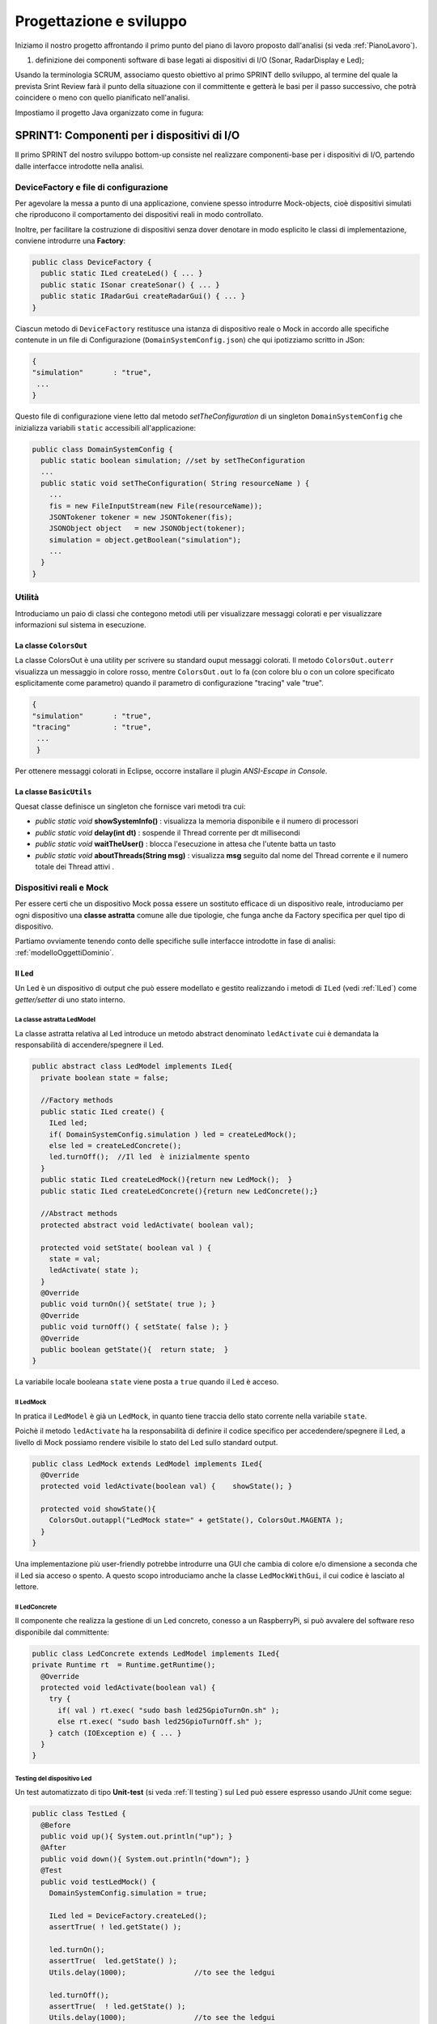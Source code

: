 .. role:: red 
.. role:: blue 
.. role:: remark

.. _mvc: https://it.wikipedia.org/wiki/Model-view-controller

.. _MVP: https://www.nexsoft.it/model-view-presenter/

.. _Problema produttore-consumatore: https://it.wikipedia.org/wiki/Problema_del_produttore/consumatore

==================================================
Progettazione e sviluppo
==================================================
 
Iniziamo il nostro progetto affrontando il primo punto del piano di lavoro proposto dall'analisi 
(si veda :ref:`PianoLavoro`).

#. definizione dei componenti software di base legati ai dispositivi di I/O (Sonar, RadarDisplay e Led);


Usando la terminologia :blue:`SCRUM`, associamo questo obiettivo al primo :blue:`SPRINT` dello sviluppo, al termine del  quale
la prevista :blue:`Srint Review` farà il punto della situazione con il committente e getterà le basi per
il passo successivo, che potrà coincidere o meno con quello pianificato nell'analisi.

.. .. include:: RadarSystemComponenti.rst

.. .. include:: RadarSystemSupporti.rst

.. .. include:: RadarSystemEnablers.rst
 

Impostiamo il progetto Java organizzato come in fugura:

.. image:: ./_static/img/radar/domainProject.PNG 
    :align: center
    :width: 70%



 

--------------------------------------------------------
SPRINT1: Componenti per i dispositivi di I/O
--------------------------------------------------------


Il primo :blue:`SPRINT` del nostro sviluppo bottom-up consiste nel realizzare componenti-base 
per i dispositivi di I/O, partendo dalle interfacce introdotte nella analisi. 


++++++++++++++++++++++++++++++++++++++++++++++++++++++++++++++++++++
DeviceFactory e file di configurazione
++++++++++++++++++++++++++++++++++++++++++++++++++++++++++++++++++++

Per agevolare la messa a punto di una applicazione, conviene spesso introdurre Mock-objects, cioè
dispositivi simulati che riproducono il comportamento dei dispositivi reali in modo controllato.

Inoltre, per facilitare la costruzione di dispositivi senza dover denotare in modo esplicito le classi
di implementazione, conviene introdurre una **Factory**:

.. _DeviceFactory:

.. code:: java

  public class DeviceFactory {
    public static ILed createLed() { ... }
    public static ISonar createSonar() { ... }
    public static IRadarGui createRadarGui() { ... }
  }

.. _DomainSystemConfig:

Ciascun metodo di ``DeviceFactory`` restitusce una istanza di dispositivo reale o Mock in accordo alle specifiche
contenute in un file di Configurazione (``DomainSystemConfig.json``) che qui ipotizziamo scritto in JSon:

.. code::  

  {
  "simulation"       : "true",
   ...
  }

.. Si noti che questo file contiene anche la specifica di ``DLIMIT`` come richiesto in fase di analisi dei requisiti.

Questo file di configurazione viene letto dal metodo *setTheConfiguration* di un singleton ``DomainSystemConfig``
che inizializza variabili ``static`` accessibili all'applicazione:

.. code::  java

  public class DomainSystemConfig {
    public static boolean simulation; //set by setTheConfiguration
    ...
    public static void setTheConfiguration( String resourceName ) { 
      ... 
      fis = new FileInputStream(new File(resourceName));
      JSONTokener tokener = new JSONTokener(fis);
      JSONObject object   = new JSONObject(tokener);
      simulation = object.getBoolean("simulation");
      ...
    }
  }

++++++++++++++++++++++++++++++++++++++++++++++++++++++++++++++++++++
Utilità
++++++++++++++++++++++++++++++++++++++++++++++++++++++++++++++++++++
Introduciamo un paio di classi che contegono metodi utili per visualizzare messaggi colorati
e per visualizzare informazioni sul sistema in esecuzione.

%%%%%%%%%%%%%%%%%%%%%%%%%%%%%%%%%%%%%%%%%%%%%%%%%%%%%%%%%%%%%%%
La classe ``ColorsOut`` 
%%%%%%%%%%%%%%%%%%%%%%%%%%%%%%%%%%%%%%%%%%%%%%%%%%%%%%%%%%%%%%%

La classe :blue:`ColorsOut` è una utility per scrivere su standard ouput messaggi colorati. 
Il metodo ``ColorsOut.outerr`` visualizza un messaggio in colore rosso, 
mentre ``ColorsOut.out`` lo fa (con colore blu o con un colore specificato esplicitamente come parametro)
quando il parametro di configurazione "tracing" vale "true".

.. code:: 

  {
  "simulation"       : "true",
  "tracing"          : "true",
   ...
   }

Per ottenere messaggi colorati in Eclipse, occorre installare il plugin  *ANSI-Escape in Console*.


%%%%%%%%%%%%%%%%%%%%%%%%%%%%%%%%%%%%%%%%%%%%%%%%%%%%%%%%%%%%%%%
La classe ``BasicUtils`` 
%%%%%%%%%%%%%%%%%%%%%%%%%%%%%%%%%%%%%%%%%%%%%%%%%%%%%%%%%%%%%%%

Quesat classe definisce un singleton che fornisce vari metodi tra cui:

- *public static void* **showSystemInfo()** : visualizza la memoria disponibile e il numero di processori
- *public static void* **delay(int dt)** : sospende il Thread corrente per dt millisecondi
- *public static void* **waitTheUser()** : blocca l'esecuzione in attesa che l'utente batta un tasto 
- *public static void* **aboutThreads(String msg)** : visualizza **msg** seguito dal nome del Thread corrente e il numero totale 
  dei Thread attivi .

++++++++++++++++++++++++++++++++++++++++++++++++++++++++++++++++++++
Dispositivi reali e Mock 
++++++++++++++++++++++++++++++++++++++++++++++++++++++++++++++++++++

Per essere certi che un dispositivo Mock possa essere un sostituto efficace di un dispositivo reale,
introduciamo per ogni dispositivo una **classe astratta** comune alle due tipologie, 
che funga anche da Factory specifica per quel tipo di dispositivo.

Partiamo ovviamente tenendo conto delle specifiche sulle interfacce introdotte in fase di analisi:
:ref:`modelloOggettiDominio`.

.. _Led:

%%%%%%%%%%%%%%%%%%%%%%%%%%%%%%%%%%%%%%%%%%%%%%%%%
Il Led
%%%%%%%%%%%%%%%%%%%%%%%%%%%%%%%%%%%%%%%%%%%%%%%%% 

Un Led è un dispositivo di output che può essere modellato e gestito realizzando i metodi di ``ILed``
(vedi :ref:`ILed`) come *getter/setter* di uno stato interno.  

.. _LedModel:

&&&&&&&&&&&&&&&&&&&&&&&&&&&&&&&&&&&&&&&&&&&&&&&&&
La classe astratta LedModel
&&&&&&&&&&&&&&&&&&&&&&&&&&&&&&&&&&&&&&&&&&&&&&&&&

La classe astratta relativa al Led introduce un metodo :blue:`abstract` denominato ``ledActivate``
cui è demandata la responsabilità di accendere/spegnere il Led.

.. code:: java

  public abstract class LedModel implements ILed{
    private boolean state = false;	

    //Factory methods    
    public static ILed create() {
      ILed led;
      if( DomainSystemConfig.simulation ) led = createLedMock();
      else led = createLedConcrete();
      led.turnOff();  //Il led  è inizialmente spento
    }
    public static ILed createLedMock(){return new LedMock();  }
    public static ILed createLedConcrete(){return new LedConcrete();}	
    
    //Abstract methods
    protected abstract void ledActivate( boolean val);
    
    protected void setState( boolean val ) { 
      state = val; 
      ledActivate( state ); 
    }
    @Override
    public void turnOn(){ setState( true ); }
    @Override
    public void turnOff() { setState( false ); }
    @Override
    public boolean getState(){  return state;  }
  }

La variabile locale booleana ``state`` viene posta a ``true`` quando il Led è acceso.

.. _ledMock:

&&&&&&&&&&&&&&&&&&&&&&&&&&&&&&&&&&&&&&&&&&&&&&&&&
Il LedMock
&&&&&&&&&&&&&&&&&&&&&&&&&&&&&&&&&&&&&&&&&&&&&&&&&

In pratica il ``LedModel`` è già un ``LedMock``, in quanto tiene traccia dello stato corrente nella variabile
``state``. 

Poichè il metodo ``ledActivate`` ha la responsabilità di definire il codice specifico per
accedendere/spegnere il Led, a livello di Mock possiamo rendere visibile lo stato del Led
sullo standard output. 
 

.. code:: java

  public class LedMock extends LedModel implements ILed{
    @Override
    protected void ledActivate(boolean val) {	 showState(); }

    protected void showState(){ 
      ColorsOut.outappl("LedMock state=" + getState(), ColorsOut.MAGENTA ); 
    }
  }

Una implementazione più user-friendly potrebbe 
introdurre una GUI che cambia di colore e/o dimensione a seconda che il Led sia acceso o spento.
A questo scopo introduciamo anche la classe ``LedMockWithGui``, il cui codice è lasciato al lettore.

.. _ledConcrete:

&&&&&&&&&&&&&&&&&&&&&&&&&&&&&&&&&&&&&&&&&&&&&&&&&
Il LedConcrete
&&&&&&&&&&&&&&&&&&&&&&&&&&&&&&&&&&&&&&&&&&&&&&&&&

Il componente che realizza la gestione di un Led concreto, conesso a un RaspberryPi, si può avvalere
del software reso disponibile dal committente:

.. code:: java

  public class LedConcrete extends LedModel implements ILed{
  private Runtime rt  = Runtime.getRuntime();    
    @Override
    protected void ledActivate(boolean val) {
      try {
        if( val ) rt.exec( "sudo bash led25GpioTurnOn.sh" );
        else rt.exec( "sudo bash led25GpioTurnOff.sh" );
      } catch (IOException e) { ... }
    }
  }


&&&&&&&&&&&&&&&&&&&&&&&&&&&&&&&&&&&&&&&&&&&&&&&&&
Testing del dispositivo Led
&&&&&&&&&&&&&&&&&&&&&&&&&&&&&&&&&&&&&&&&&&&&&&&&&

Un test automatizzato di tipo **Unit-test** (si veda :ref:`Il testing`) sul Led può essere espresso usando JUnit come segue:

.. code-block:: java

  public class TestLed {
    @Before
    public void up(){ System.out.println("up");	}
    @After
    public void down(){ System.out.println("down"); }	
    @Test 
    public void testLedMock() {
      DomainSystemConfig.simulation = true; 
      
      ILed led = DeviceFactory.createLed();
      assertTrue( ! led.getState() );
      
      led.turnOn();
      assertTrue(  led.getState() );
      Utils.delay(1000);		//to see the ledgui

      led.turnOff();
      assertTrue(  ! led.getState() );	
      Utils.delay(1000);		//to see the ledgui	
    }	
  }

Un test sul ``LedConcrete`` ha la stessa struttura del test sul ``LedMock``, ma bisogna avere l'avvertenza
di eseguirlo sul RaspberryPi. Eseguendo il test sul PC non vengono segnalati errori (in quanto
il Led 'funziona' da un punto di vista logico) ma compaiono messaggi del tipo:

.. code-block::

  LedConcrete | ERROR Cannot run program "sudo": ...  


.. _Sonar:

%%%%%%%%%%%%%%%%%%%%%%%%%%%%%%%%%%%%%%%%%%%%%%%%%
Il Sonar 
%%%%%%%%%%%%%%%%%%%%%%%%%%%%%%%%%%%%%%%%%%%%%%%%% 

Un Sonar è un dispositivo di input che deve fornire dati, in modo autonomo o quando richiesto dalla applicazione.

Il software fornito dal committente per l'uso di un Sonar reale ``HC-SR04`` introduce
logicamente un componente attivo, che produce sul dispositivo standard di output,
con una certa frequenza, una sequenza di valori (interi) di distanza.
Nella nostra analisi, invece, il Sonar è un dispositivo produttore di dati di tipo 
``IDistance`` (si veda:  :ref:`IDistance`).


La modellazione di un componente produttore di dati è più complicata di quella di un dispositivo di output
in quanto occorre affrontare un classico `Problema produttore-consumatore`_.

.. Al momento seguiremo un approccio tipico della programmazione concorrente, basato su memoria comune.

.. _SonarModel:

&&&&&&&&&&&&&&&&&&&&&&&&&&&&&&&&&&&&&&&&&&&&&&&&&
La classe astratta SonarModel
&&&&&&&&&&&&&&&&&&&&&&&&&&&&&&&&&&&&&&&&&&&&&&&&&

La classe astratta relativa al Sonar introduce due metodi :blue:`abstract`,  uno per specificare il modo di inizializzare il sonar 
(metodo ``sonarSetUp``) e uno per specificare il modo di produzione dei dati (metodo ``sonarProduce``).
Inoltre, essa definisce due metodi ``create`` che costituiscono Factory-methods per un sonar Mock e un sonar reale.

.. code:: java 

  public abstract class SonarModel implements ISonar{
    protected boolean stopped = false; //se true il sonar si ferma
    protected  IDistance curVal = new Distance(90);	 
    //Factory methods
    public static ISonar create() {
      if( DomainSystemConfig.simulation )  return createSonarMock(); 
      else  return createSonarConcrete();		
    }
    protected SonarModel() { //hidden costructor, to force setup
      sonarSetUp();
    }
    public static ISonar createSonarMock(){return new SonarMock();}
    public static ISonar createSonarConcrete(){return new SonarConcrete();}


Il Sonar viene modellato come un processo che produce dati di un tipo 
che potrebbe essere:

#. **int**: è il tipo di dato prodotto dal core-code del Sonar;
#. **String**: come rappresentazione del valore  ;
#. **IDistance**: è il tipo di dato prodotto dal Sonar a livello logico.
 

Poichè i consumtori si aspettano valori di distanza, siamo qui indotti ad optare per la terza opzione
``IDistance``. Tuttavia, motivi di efficienza potrebbero farci optare per la prima e 
motivi di flessibilità e di interoperabilità per la seconda.

&&&&&&&&&&&&&&&&&&&&&&&&&&&&&&&&&&&&&&&&&&&&&&&&&
La classe Distance
&&&&&&&&&&&&&&&&&&&&&&&&&&&&&&&&&&&&&&&&&&&&&&&&&

La classe che implementa :ref:`IDistance<IDistance>` viene definita come segue:

.. code:: java

  public class Distance implements IDistance{
  private int v;
    public Distance(int d) { v=d;	}
    @Override
    public int getVal() { return v; }
    @Override
    public String toString(){ return ""+v; }
  }

Ricordiamo che l'interfaccia :ref:`IDistance<IDistance>` non prevede metodi per modificare un dato di questo tipo,
una volta creato.

&&&&&&&&&&&&&&&&&&&&&&&&&&&&&&&&&&&&&&&&&&&&&&&&&
La produzione dei dati
&&&&&&&&&&&&&&&&&&&&&&&&&&&&&&&&&&&&&&&&&&&&&&&&&

Il codice relativo alla produzione dei dati viene incapsulato in un metodo abstract ``sonarProduce``
che dovrà essere definito in modo diverso da un ``SonarMock`` e un ``SonarConcrete``, così come il
metodo di inizializzazione ``sonarSetUp``:

.. code:: java

    //Abstract methods
    protected abstract void sonarSetUp() ;		 
    protected abstract void sonarProduce( );


Il processo di produzione risulta attivo  quando la variabile locale ``stopped`` è ``true``. 
Di qui le seguenti definizioni:

.. code:: java

    @Override
    public void deactivate() { stopped = true; }
    @Override
    public boolean isActive() { return ! stopped; }

Con queste premesse, il metodo ``activate`` deve 
attivare un Thread interno di produzione di dati:

.. code:: java

    @Override
    public void activate() {
      stopped = false;
      new Thread() {
        public void run() {
          while( ! stopped  ) { sonarProduce(); }
        }
      }.start();
    }

La parte applicativa che funge da consumatore dei dati prodotti dal Sonar dovrà invocare il metodo
``geDistance`` che viene definito in modo da restituire il valore corrente prodotto da Sonar:

.. code:: java

    @Override
    public IDistance getDistance() {   
      return curVal;
   }

La variabile ``curVal`` dovrebbe essere logicamente protetta da un meccanismo di **mutua esclusione**.
Tuttavia i dati sono in continuo aggiornamento e l'eventuale lettura di un valore non completamente modificato
non è qui un problema.


.. _SonarMock:

&&&&&&&&&&&&&&&&&&&&&&&&&&&&&&&&&&&&&&&&&&&&&&&&&
Il SonarMock
&&&&&&&&&&&&&&&&&&&&&&&&&&&&&&&&&&&&&&&&&&&&&&&&&
Un Mock-sonar che produce valori di distanza da ``90`` a ``0`` può quindi ora essere definito come segue:

.. code:: java

  public class SonarMock extends SonarModel implements ISonar{
  private int delta = 1;
    @Override
    protected void sonarSetUp(){  curVal = new Distance(90);  }

    @Override
    protected void sonarProduce() {
      if( DomainSystemConfig.testing ) {
        updateDistance( DomainSystemConfig.testingDistance );
        stopped = true;  //one shot
      }else {
        int v = curVal.getVal() - delta;
        updateDistance( v );
        stopped = ( v <= 0 );
        Utils.delay(DomainSystemConfig.sonarDelay); //avoid fast generation
    }
  }  

Si noti che: 
 
- viene definito un nuovo parametro di configurazione ``testing`` che, quando ``true``,  denota che
  il sonar sta lavorando in una fase di testing, per cui produce un solo valore dato dal
  parametro ``testingDistance``. Ciò al fine di controllare il Sonar come emettitore di un dato noto.
- viene definito un nuovo parametro di configurazione ``DLIMIT`` per permettere il setting di ``testingDistance``
  in funzione di un valore prefissato (si veda :ref:`Testing del dispositivo Sonar`).
- viene definito un nuovo parametro di configurazione ``sonarDelay`` per un rallentamento
  della frequenza di generazione dei dati.

Il file  :ref:`DomainSystemConfig.json<DomainSystemConfig>` si arricchisce di specifiche:

.. code:: java

  {
  "simulation"       : "true",
   ...
  "DLIMIT"           : "15",
  "testing"          : "false"
  "testingDistance"  : "10" ,
  "sonarDelay"       : "100"
  }



&&&&&&&&&&&&&&&&&&&&&&&&&&&&&&&&&&&&&&&&&&&&&&&&&
Il SonarConcrete
&&&&&&&&&&&&&&&&&&&&&&&&&&&&&&&&&&&&&&&&&&&&&&&&&

Il componente che realizza la gestione di un Sonar concreto, conesso a un RaspberryPi,
si può avvalere del programma ``SonarAlone.c`` fornito dal committente.


.. _SonarConcrete:

.. code:: java

  public class SonarConcrete extends SonarModel implements ISonar{
  private Process p ;
  private  BufferedReader reader ;
	
  @Override
  protected void sonarSetUp() {
    curVal = new Distance(90);	  
  }

  @Override
  public void activate() {
    if( p == null ) { 
    try {
      p=Runtime.getRuntime().exec("sudo ./SonarAlone");
      reader=new BufferedReader( new InputStreamReader(p.getInputStream()));
    }catch( Exception e) { ... }
    }
    super.activate();
  }

  protected void sonarProduce() {
    try {
      String data = reader.readLine();
      if( data == null ) return;
      int v = Integer.parseInt(data);
      int lastSonarVal = curVal.getVal();
      //Eliminiamo dati del tipo 3430 
      if( lastSonarVal != v && v < DomainSystemConfig.sonarDistanceMax) {	        
        updateDistance( v );
      }
    }catch( Exception e) { ... }
  }

  @Override
  public void deactivate() {
    curVal            = new Distance(90);
    if( p != null ) {
      p.destroy();   
      p=null;
    }
    super.deactivate();
  }
  }


&&&&&&&&&&&&&&&&&&&&&&&&&&&&&&&&&&&&&&&&&&&&&&&&&
Testing del dispositivo Sonar
&&&&&&&&&&&&&&&&&&&&&&&&&&&&&&&&&&&&&&&&&&&&&&&&&

Il testing di un sonar riguarda due aspetti distinti:

#. il test sul corretto funzionamento del dispositivo in quanto tale. Supponendo di porre
   di fronte al Sonar un ostacolo a distanza :math:`D`, il Sonar deve emettere dati di valore
   :math:`D \pm \epsilon`.
#. il test sul corretto funzionamento del componente software responsabile della trasformazione del dispositivo
   in un produttore di dati consumabili da un altro componente.

Ovviamente qui ci dobbiamo occupare della seconda parte, supponendo che la prima sia soddisfatta. A tal fine
possiamo procedere come segue:

- per il *SonardMock*, poichè siamo noi a generare la sequenza di valori, possiamo
  verificare che un **unico** consumatore riceva dal metodo ``getDistance`` i valori nella giusta sequenza;
- per il *SonarConcrete*, poniamo uno schermo a distanza prefissata :math:`D`  e verifichiamo che
  un consumatore riceva dal  metodo ``getDistance`` valori :math:`D \pm \epsilon`.

Un processo consumatore di dati emessi dal sonar può essere definito verificando l'aspettativa
di ricevere dati nell'intervallo di confidenza stabilito:

.. code:: java

  class SonarConsumerForTesting extends Thread{
  private ISonar sonar;
  private int delta;
    public SonarConsumerForTesting( ISonar sonar, int delta) {
      this.sonar = sonar;
      this.delta = delta; 
    }
    @Override
    public void run() {
      int v0 = sonar.getDistance().getVal();
      while( sonar.isActive() ) {
        BasicUtils.delay(DomainSystemConfig.sonarDelay/2); //non perdere dati
        IDistance d      = sonar.getDistance();
        int v            = d.getVal();
        int vexpectedMin = v0-delta;
        int vexpectedMax = v0+delta;
        assertTrue(  v <= vexpectedMax && v >= vexpectedMin );
        v0 = v;
      }
    }
  }

Una TestUnit automatizzata per il ``SonarMock`` può essere quindi definita in JUnit come segue:

.. code:: java

  @Test 
  public void testSonarMock() {
    DomainSystemConfig.simulation = true;
    DomainSystemConfig.sonarDelay = 10; //quite fast generation...
    int delta = 1;

    ISonar sonar = DeviceFactory.createSonar();
    new SonarConsumerForTesting( sonar, delta ).start();   
    sonar.activate();
    while( sonar.isActive() ) {Utils.delay(100);}  //avoid premature exit
  }

Una TestUnit per il ``SonarConcrete`` è simile, una volta fissato il valore :math:`delta=\epsilon` 
di varianza sulla distanza-base.








------------------------------------------------------
SPRINT1: Dal dominio alla applicazione
------------------------------------------------------

Impostiamo il progetto Java organizzato come in fugura:

.. image:: ./_static/img/radar/ApplRadarProject.PNG 
    :align: center
    :width: 70%

.. _controller: 

++++++++++++++++++++++++++++++++++++++++++++++++++++++
Il Controller
++++++++++++++++++++++++++++++++++++++++++++++++++++++
Il componente che realizza la logica applicativa può essere definito partendo dal modello introdotto
nella fase di analisi (:ref:`controllerLogic`) , attivando un Thread che realizza lo schema *read-eval-print*.
Nel codice che segue realizzeremo ciascun requisito con un componente specifico:

.. code:: java

  public class Controller {
  private ILed led;
  private ISonar sonar;
  private IRadarDisplay radar;
  private ActionFunction endFun;

  //Factory method
  public static Controller create(ILed led, ISonar sonar,IRadarDisplay radar) {
    return new Controller( led,  sonar, radar );
  }
	
  //Constructor
  private Controller( ILed led, ISonar sonar,IRadarDisplay radar) {
    this.led    = led;
    this.sonar  = sonar;
    this.radar  = radar;
  }

  public void start( ActionFunction endFun, int limit  ) {
    this.endFun = endFun;
    sonar.activate( limit );
    activate( );
  }

Il Controller riceve in ingresso i (riferimenti ai) componenti del sistema e può essere attivato 
invocando il metodo ``start`` il cui argomento ``n`` fissa un limite massimo al numero delle iterazioni
e il cui argomento ``endFun`` è una **funzione di callback** (che verrà invocata
al termine delle attività) e che implementa la seguente interfaccia:

.. code:: java

    public interface ActionFunction {
      void run(String msg);
    }


:remark:`La funzione di callback è una chiusura lessicale sul chiamante`

Il metodo ``start`` attiva il Sonar e lancia un Thread interno di lavoro.

.. code:: java 

    protected void activate( int limit ) {
      new Thread() {
        public void run() { 
          try {
            sonar.activate();
            //while( sonarActive() ) {
            if( sonar.isActive() ) {
              for( int i=1; i<=limit; i++) { //meglio per il testing ...
                IDistance d = sonar.getDistance();  
                if( radar != null)  RadarGuiUsecase.doUseCase(radar,d);	 
                LedAlarmUsecase.doUseCase( led,  d  );   
              }
            }
            sonar.deactivate();
            endFun.run("Controller | BYE ");
          } catch (Exception e) { ...  }					
        }
      }.start();
    }
  } 

Logicamente, la computazione prosegue fintanto che il Sonar è attivo; tuttavia, 
la messa a punto del sistema (e il testing) può essere agevolato
limitando a priori il numero di iterazioni. 

Notiamo anche che il Controller evita (al momento) di realizzare il requisito ``radarGui`` 
(si veda :ref:`requirements`) se riceve in ingresso un riferimento nullo al ``RadarDisplay``.  

.. image:: ./_static/img/radar/ArchLogicaOOP.PNG 
    :align: center
    :width: 60%


%%%%%%%%%%%%%%%%%%%%%%%%%%%%%%%
LedAlarmUsecase
%%%%%%%%%%%%%%%%%%%%%%%%%%%%%%%

.. code:: java

  public class LedAlarmUsecase {
    public static void doUseCase(ILed led, IDistance d) {
      try {
        if( d.getVal() <  DomainSystemConfig.DLIMIT ) led.turnOn(); 
        else  led.turnOff();
      } catch (Exception e) { ... }					
    }
  } 



%%%%%%%%%%%%%%%%%%%%%%%%%%%%%%%
RadarGuiUsecase
%%%%%%%%%%%%%%%%%%%%%%%%%%%%%%%

.. code:: java

  public class RadarGuiUsecase {
    public static void doUseCase( IRadarDisplay radar, IDistance d ) {
      radar.update(""+d.getVal(), "90");
    }	 
  }



--------------------------------------
Esecuzione su Pc e su Raspberry
--------------------------------------

D'ora in poi dovremo realizzare diverse versioni/configurazioni del sistema, sia in locale sia
in distribuito. Per agevolare il lancio di queste diverse versioni, impostamo un programma che permette
la scelta di una tra queste in base al suo nome. In particolare:

- il programma ``AllMainOnRasp`` permette la scelta di versioni del sistema che girano sul RaspberryPi
- il programma ``AllMainOnPc`` permette la scelta di versioni del sistema che girano sul Pc

Per permettere la selezione, introducimo il vincolo che ciascuna
delle versioni del sistema dovrà implementare una precisa interfaccia.


.. _IApplication:

++++++++++++++++++++++++++++++++++++++++ 
L'interfaccia IApplication
++++++++++++++++++++++++++++++++++++++++
 
.. code:: java

  public interface IApplication {
    public void doJob(String configFileName);
    public String getName();
  }

Ogni versione del sistema dovrà duque fornire un nome e un metodo ``doJob`` per essere eseguita, 
che riceve in ingresso il file di configurazione.


.. _RadarSystemMainLocal:

++++++++++++++++++++++++++++++++++++++++
Il sistema in locale
++++++++++++++++++++++++++++++++++++++++

La prima, semplice versione del sistema da eseguire e testare lavora su un singolo computer
(PC o Raspberry) con dispositivi simulati o (nel caso di Raspberry) reali.

.. code:: java

  public class RadarSystemMainLocal implements IApplication{
  private ISonar sonar        = null;
  private ILed led            = null;
  private IRadarDisplay radar = null;
  private Controller controller;
  
  @Override
  public String getName() {	return "RadarSystemMainLocal";  }

  @Override
  public void doJob(String configFileName) {
    setup(configFileName);
    configure();
    controller.start();
  }
    ...
  public static void main( String[] args) throws Exception {
    new RadarSystemMainAllOnPc().doJob(null); //su PC
    //su Rasp:
    //new RadarSystemMainAllOnPc().doJob("DomainSystemConfig.json");
  }

%%%%%%%%%%%%%%%%%%%%%%%%%%%%
Fase di setup
%%%%%%%%%%%%%%%%%%%%%%%%%%%%

Il metodo ``setup`` fissa i parametri di  configurazione leggendo il file ``DomainSystemConfig.json``
o assegnando loro un valore a livello di programma.
Osserviamo che:

- Quando attiaviamo il sistema su PC usando un IDE (Eclipse o IntelliJ), conviene fissare i parametri di 
  configurazione all'interno del codice.
- Quando attiviamo il sistema su Raspberry usando come  distribuzione un file ``jar``, conviene
  fissare i parametri di  configurazione utilizzando il file ``DomainSystemConfig.json``.

.. code:: java

  public class RadarSystemMainLocal implements IApplication{

  public void setup( String configFile )  {
    if( configFile != null ) DomainSystemConfig.setTheConfiguration(configFile);
    else {
      DomainSystemConfig.testing      		= false;			
      DomainSystemConfig.sonarDelay       = 200;
    //Su PC
      DomainSystemConfig.simulation   		= true;
      DomainSystemConfig.DLIMIT      		= 40;  
      DomainSystemConfig.ledGui          = true;
      DomainSystemConfig.RadarGuiRemote  = false;
    //Su Raspberry (nel file di configurazione)
      //DomainSystemConfig.simulation    = false;
      //DomainSystemConfig.DLIMIT      	= 12;  
      //DomainSystemConfig.ledGui         = false;
      //DomainSystemConfig.RadarGuiRemote = true;
    }
  }//setup
   ...
  }//RadarSystemMainLocal

%%%%%%%%%%%%%%%%%%%%%%%%%%%%
Fase di configurazione
%%%%%%%%%%%%%%%%%%%%%%%%%%%%

Il metodo ``configure`` crea i dispositivi simulati concreti a seconda dei parametri di
configurazione.

.. code:: java

  protected void configure() {
    //Dispositivi di Input
      sonar      = DeviceFactory.createSonar();
    //Dispositivi di Output
      led        = DeviceFactory.createLed();
      radar      = DomainSystemConfig.RadarGuiRemote ? 
                       null : DeviceFactory.createRadarGui();
    //Controller
      ActionFunction endFun = (n) -> { System.out.println(n); terminate(); };
      controller = Controller.create(led, sonar, radar, endFun);	 
  }

%%%%%%%%%%%%%%%%%%%%%%%%%%%% 
Utilità per il testing
%%%%%%%%%%%%%%%%%%%%%%%%%%%%

Inseriamo nel main program  metodi che restitusicono un riferimento ai componenti del sistema:

.. code:: java

  public class RadarSystemMainLocal {
    ... 
    public IRadarDisplay getRadarGui() { return radar; }
    public ILed getLed() { return led; }
    public ISonar getSonar() { return sonar; }
    public Controller getController() { return controller; }
  }

+++++++++++++++++++++++++++++++++++++++++
Testing (su PC)
+++++++++++++++++++++++++++++++++++++++++
 
La testUnit introduce un metodo di setup per definire i parametri di configurazione 
(in modo da non dipendere da files esterni) e per costruire il sistema.

.. code:: java

  public class TestBehaviorLocal {
  private RadarSystemMainLocal sys;
    @Before
    public void setUp() {
      System.out.println("setUp");
      try {
        sys = new RadarSystemMainLocal();
        sys.setup( null );  //non usiamo il file di configurazione
        DomainSystemConfig.testing    		= true;   
        DomainSystemConfig.tracing    		= true; 
      } catch (Exception e) {
        fail("setup ERROR " + e.getMessage() );
      }
    }

Come anticipato in fase di analisi dei requisiti, impostiamo un test nel caso in cui  
il Sonar produca un valore ``d>DLIMIT`` e un altro test per il Sonar che produce un valore ``d<DLIMIT``.

.. code:: java

  @Test 
  public void testFarDistance() {
    DomainSystemConfig.testingDistance = DomainSystemConfig.DLIMIT + 20;
    testTheDistance( false );
  }	
  @Test 
  public void testNearDistance() {
    DomainSystemConfig.testingDistance = DomainSystemConfig.DLIMIT - 1;
    testTheDistance( true );
  }
   
  protected void testTheDistance( boolean ledStateExpected ) {
    RadarDisplay radar = RadarDisplay.getRadarDisplay();  //singleton
    ActionFunction endFun = (n) -> {  //eseguita quando il Controller termina
      System.out.println(n);
      boolean ledState = sys.getLed().getState();
      int radarDisplayedDistance = radar.getCurDistance();
      assertTrue(  ledState == ledStateExpected
        && radarDisplayedDistance == DomainSystemConfig.testingDistance);
		};	
    sys.getController().start( endFun, 1 ); //one-shot
    Utils.delay(1000) ; //give time to work ... 		
  }

.. _RadarSystemMainLocalOnRasp:
 
+++++++++++++++++++++++++++++++++++++++++
Il sistema su RaspberryPi
+++++++++++++++++++++++++++++++++++++++++

#. Impostazione del main file in ``build.gradle``
 
   .. code::  

     mainClassName = 'it.unibo.enablerCleanArch.main.AllMainOnRasp'

#. Creazione del file di distribuzione
 
   .. code::  

       gradle distZip -x test

#. Trasferimento del file ``it.unibo.enablerCleanArch-1.0.zip`` su RaspberryPi e unzipping 
#. Posizionamento nella directory di lavoro:  ``it.unibo.enablerCleanArch-1.0/bin``
#. Impostazione dei parametri di configurazione nel file ``DomainSystemConfig.json`` nella directory di lavoro
#. Esecuzione di ``./it.unibo.enablerCleanArch``


 
+++++++++++++++++++++++++++++++++++++++++
Un sistema più reattivo
+++++++++++++++++++++++++++++++++++++++++

L'uso di un Sonar osservabile permette di eseguire la business logic del Controller all'interno di un
componente che riceve i dati dal Sonar non appena vengono prodotti.

.. Prima di affrontare il refactoring del sistema in questo senso, impostiamo l'esecuzione e il testing del sistema nella versione attuale.


.. _sonarOsservabile: 

%%%%%%%%%%%%%%%%%%%%%%%%%%%%%%%%%%%%%%%%%%%%%%%%
Il Sonar osservabile
%%%%%%%%%%%%%%%%%%%%%%%%%%%%%%%%%%%%%%%%%%%%%%%%

La transizione ad un Sonar osservabile prospettata in :ref:`patternObserver` può essere affrontata pensando il nuovo dispositivo in due modi:

- come una risorsa che modifica il proprio stato interno ad ogni passo di produzione 
  e che invia agli observer una notifica sul nuovo stato;
- come ad un processo che aggiorna un oggetto :blue:`DistanceMeasured` implementato come una
  :blue:`risorsa osservabile`.

Come nel caso del Sonar non osservabile, il tipo di dato 
notificato agli observer potrebbe essere **int**, **String** o **IDistance**.
Poichè gli observer potrebbero essere non locali e scritti in linguaggi diversi da Java, optiamo qui
per notificare dati in forma di **String**, in modo da agevolare l'interoperabilità. 

In ogni caso, volendo impostare il Sonar come un dispositivo osservabile, 
introduciamo un nuovo contratto, che estende il precedente:

.. _ISonarObservable:

.. _IObserver:

.. code:: java

  interface ISonarObservable  extends ISonar{
    void register( IObserver obs );		 
    void unregister( IObserver obs );
  }

  interface IObserver extends java.util.Observer{
    public void update( int value );
    //From Observer:public void update(Observable o,Object news) 
  }

Nel quadro di un programma ad oggetti convenzionale, un ``ISonarObservable``  è un ``ISonar`` 
con la capacità di registrare osservatori e di invocare, ad ogni aggiornamento del valore
di distanza, il metodo ``update`` di tutti gli osservatori registrati.

&&&&&&&&&&&&&&&&&&&&&&&&&&&&&&&&&&&&&&&&&&&&&&&&&
La distanza come risorsa osservabile
&&&&&&&&&&&&&&&&&&&&&&&&&&&&&&&&&&&&&&&&&&&&&&&&&

In questa versione, optiamo per l'idea che il Sonar-observable sia un processo che aggiorna 
il valore  di una distanza osservabile (distanza misurata)
che implementa l'interfaccia ``IDistanceMeasured``:

.. code:: java

  public interface IDistanceMeasured extends IDistance{
    public void setVal( IDistance d );
    public IDistance getDistance(   );
    public void addObserver(Observer obs);   //implemented by Observable
    public void deleteObserver(Observer obs);//implemented by Observable
  }

La casse :blue:`DistanceMeasured` che realizza il concetto di :blue:`distanza misurata osservabile` può essere definita
come segue:

.. code:: java

  public class DistanceMeasured 
        extends java.util.Observable implements IDistanceMeasured{
  private IDistance d;
  public DistanceMeasured() {}
    @Override
    public void setVal( IDistance v ) {
      d = v;
      setChanged(); //IMPORTANT!!
      notifyObservers( d );		
    }
    @Override
    public IDistance getDistance(   ) { return d; }	
    @Override
    public int getVal() { return d.getVal(); }	
    @Override
    public String toString() { return ""+ getVal(); }
  }



&&&&&&&&&&&&&&&&&&&&&&&&&&&&&&&&&&&&&&&&&&&&&&&&&
SonarModelObservable
&&&&&&&&&&&&&&&&&&&&&&&&&&&&&&&&&&&&&&&&&&&&&&&&&

Il ``SonarModelObservable`` viene definito cone una specializzazione del precedente 
`SonarModel`_, che implementa i metodi di registrazione ridiregendoli alla distanza osservabile.

.. code:: java

  public abstract class SonarModelObservable 
          extends SonarModel implements ISonarObservable  {
  protected IDistanceMeasured observableDistance  ;		

  //Factory method
  public static ISonarObservable create() {
    if( DomainSystemConfig.simulation )  return new SonarMockObservable();
    else  return new SonarConcreteObservable();		
  }
  @Override
  public IDistance getDistance(){ return observableDistance; }
  @Override
  public void register(IObserver obs){ observableDistance.addObserver(obs);}
  @Override
  public void unregister(IObserver obs){observableDistance.deleteObserver(obs);}
  @Override
  protected void updateDistance(int d){observableDistance.setVal(new Distance(d));}	
  }

&&&&&&&&&&&&&&&&&&&&&&&&&&&&&&&&&&&&&&&&&&&&&&&&&
SonarMockObservable
&&&&&&&&&&&&&&&&&&&&&&&&&&&&&&&&&&&&&&&&&&&&&&&&&

Ora il SonarMock osservabile può essere definito ridefinendo il metodo asbstract 
relativo alla produzione dei dati in modo analogo a quanto fatto per il Sonar:

.. _SonarMockObservable:

.. code:: java

  public class SonarMockObservable extends SonarModelObservable{

  @Override
  protected void sonarSetUp() {
    observableDistance = new DistanceMeasured( );
    observableDistance.setVal(curVal);
  } 	

  @Override
  protected void sonarProduce() {
    if( DomainSystemConfig.testing ) {
      updateDistance( DomainSystemConfig.testingDistance );			      
      stopped = true;  //one shot
    }else {
      int v = curVal.getVal() - 1;
      updateDistance( v );			    
      stopped = ( v == 0 );
      Utils.delay(DomainSystemConfig.sonarDelay); //avoid fast generation
    }		
  }

&&&&&&&&&&&&&&&&&&&&&&&&&&&&&&&&&&&&&&&&&&&&&&&&&
SonarConcreteObservable
&&&&&&&&&&&&&&&&&&&&&&&&&&&&&&&&&&&&&&&&&&&&&&&&&

Analogamente, la versione osservabile del `SonarConcrete`_ si ottiene ridefinendo (in assenza di ereditarietà
multipla) i metodi astratti  di ``setUp`` e ``sonarProduce``. 

.. _SonarConcreteObservable:

.. code:: java

  public class SonarConcreteObservable extends SonarModelObservable 
  private  BufferedReader reader ;
  private int lastSonarVal      = 0;
  private Process p             = null;
	 
    @Override
    protected void sonarSetUp() {
   	    observableDistance = new DistanceMeasured( );
	    observableDistance.setVal( new Distance(lastSonarVal) ); 
    } 	
  
    @Override
    public void activate() {
        if( p == null ) {
        try { 
            p      = Runtime.getRuntime().exec("sudo ./SonarAlone");
            reader = new BufferedReader(new InputStreamReader(p.getInputStream()));	
        }catch( Exception e) {...}
 		}
 		super.activate();
    }

  @Override
  protected void sonarProduce( ) {
    try {
      String data = reader.readLine();
      if( data == null ) return;
      int v = Integer.parseInt(data);
      //Eliminiamo dati del tipo 3430 
      if( lastSonarVal != v && v < DomainSystemConfig.sonarDistanceMax) {	        
        lastSonarVal = v;
        updateDistance( v );
      }
    }catch( Exception e) {... }		

    @Override
    public void deactivate() {
        if( p != null ) {
            p.destroy(); 
            p=null;
        }
        super.deactivate();
    }
  }
 


&&&&&&&&&&&&&&&&&&&&&&&&&&&&&&&&&&&&&&&&&&&&&&&&&
Aggiornamento di DeviceFactory
&&&&&&&&&&&&&&&&&&&&&&&&&&&&&&&&&&&&&&&&&&&&&&&&&

La nascita del nuovo tipo di Sonar ci induce a introdurre nuovi metodi in `DeviceFactory`_:

.. code:: java

  public static ISonar createSonar(boolean observable) {
    if( observable ) return createSonarObservable();
    else return createSonar();
    }

  public static ISonarObservable createSonarObservable() {
    if( DomainSystemConfig.simulation)  { return new SonarMockObservable();
    }else { return SonarConcreteObservable(); }	
  }

&&&&&&&&&&&&&&&&&&&&&&&&&&&&&&&&&&&&&&&&&&&&&&&&&
Testing del Sonar osservabile
&&&&&&&&&&&&&&&&&&&&&&&&&&&&&&&&&&&&&&&&&&&&&&&&&

Il testing sul ``SonarMockObservable`` viene qui impostato nel modo che segue:

- si regola il Sonar in modo che produca un valore costante definito in ``DomainSystemConfig.testingDistance``
- si introduce (almeno) un observer che controlla che il dato osservato sia quello emesso

.. code:: java

  @Test 
  public void testSingleshotSonarObservableMock() {
    DomainSystemConfig.testing = true;
    boolean oneShot           = true;
    ISonarObservable sonar = DeviceFactory.createSonarObservable();
    IObserver obs1         = new SonarObserverFortesting("obs1",oneShot) ;
    sonar.register( obs1 );	//add then observer
    sonar.activate();
    int v0 = sonar.getDistance().getVal();
    assertTrue(  v0 == DomainSystemConfig.testingDistance );
  }

L'*observer* viene impostato in modo da controllare anche dati emessi da un sonar reale
che opera con ostacolo fisso posto davanti ad esso, alla distanza prefissata.

.. _SonarObserverFortesting:

.. code:: java

  class SonarObserverFortesting implements IObserver{
  private String name;
  private boolean oneShot = false;
  private int v0          = -1;
  private int delta       =  1;
  private ISonarObservable sonar;
	
  public SonarObserverFortesting(
          String name,ISonarObservable sonar,boolean oneShot) {
    this.name    = name;
    this.oneShot = oneShot;
  }
  @Override  //from java.util.Observer
  public void update(Observable source, Object data) {
    update(data.toString() );
  }
  @Override //from IObserver
  public void update(int value) {
    if(oneShot) {
      assertTrue( value == DomainSystemConfig.testingDistance );	
    }else {
      int value = Integer.parseInt(vs);
      if( v0 == -1 ) {//set the first value observed
        v0 = value;
      }else {
        int vexpectedMin = v0-delta;
        int vexpectedMax = v0+delta;
        assertTrue(value<=vexpectedMax && value>=vexpectedMin );
        v0 = value;			 
        //if( v0 == 30 && name.equals("obs1")) sonar.unregister(this);
        }
      }
    }
  }
  }//SonarObserverFortesting

Si noti che observer di questo tipo vengono di norma eseguiti all'interno del Thread dell'observable che sta operando 
per conto di un qualche client.

.. _ledOsservabile: 

%%%%%%%%%%%%%%%%%%%%%%%%%%%%%%%%%%%%%%%%%%%%%%%%
Il Led osservabile?
%%%%%%%%%%%%%%%%%%%%%%%%%%%%%%%%%%%%%%%%%%%%%%%%

Essendo il Led un dispositivo di output, sembra avere poco senso l'ipotesi di rendere anche il Led osservabile.

Tuttavia, la seguente domanda potrebbe essere rilevante:

:remark:`può essere utile rendere osservabile il LedModel?`

Notiamo infatti che il :ref:`LedMock<LedMock>` e il :ref:`LedConcrete<LedConcrete>` potrebbero essere visti non tanto come due
specializzazioni della classe :ref:`LedModel<LedModel>`, quanto come due possibili :blue:`viste del modello`.

Questa ipotesi trae ispirazione dal pattern `MVC`_ (*Model View Controller*): ogni modifica del  :ref:`LedModel<LedModel>`
viene propagata ad uno o più observer che visualizzano la variazione di stato del Led o come dispostivo simulato 
(:ref:`LedMock<LedMock>`) o come dispositivo concreto (:ref:`LedConcrete<LedConcrete>`).

Una variante potrebbe essere anche la introduzione di un *Presenter*, come suggerito dal pattern 
`MVP`_ (*Model View Presenter*).
